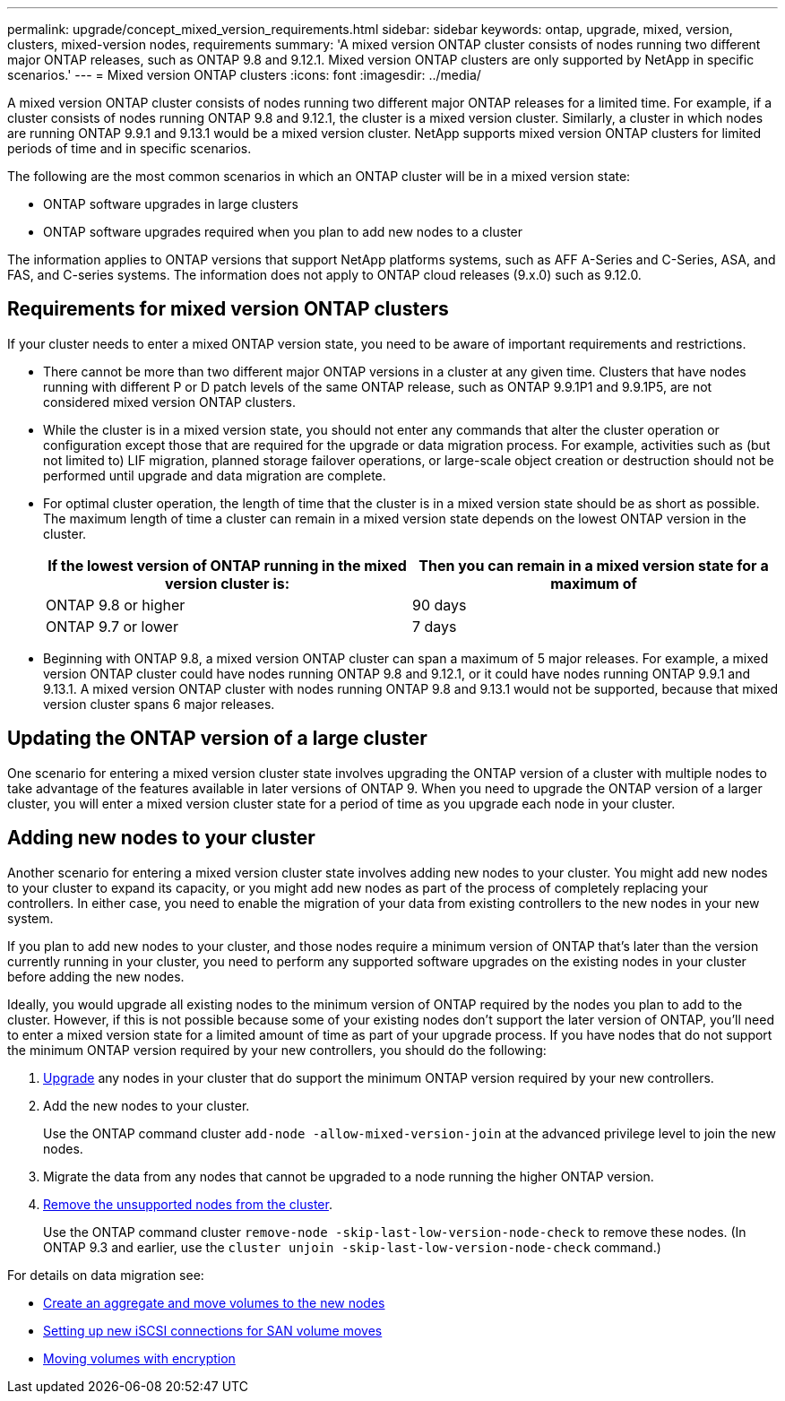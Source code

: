 ---
permalink: upgrade/concept_mixed_version_requirements.html
sidebar: sidebar
keywords: ontap, upgrade, mixed, version, clusters, mixed-version nodes, requirements
summary: 'A mixed version ONTAP cluster consists of nodes running two different major ONTAP releases, such as ONTAP 9.8 and 9.12.1. Mixed version ONTAP clusters are only supported by NetApp in specific scenarios.'
---
= Mixed version ONTAP clusters
:icons: font
:imagesdir: ../media/

[.lead]
A mixed version ONTAP cluster consists of nodes running two different major ONTAP releases for a limited time.  For example, if a cluster consists of nodes running ONTAP 9.8 and 9.12.1, the cluster is a mixed version cluster.  Similarly, a cluster in which nodes are running ONTAP 9.9.1 and 9.13.1 would be a mixed version cluster.  NetApp supports mixed version ONTAP clusters for limited periods of time and in specific scenarios.  

The following are the  most common scenarios in which an ONTAP cluster will be in a mixed version state:

* ONTAP software upgrades in large clusters
* ONTAP software upgrades required when you plan to add new nodes to a cluster 

The information applies to ONTAP versions that support NetApp platforms systems, such as AFF A-Series and C-Series, ASA, and FAS, and C-series systems. The information does not apply to ONTAP cloud releases (9.x.0) such as 9.12.0.

== Requirements for mixed version ONTAP clusters

If your cluster needs to enter a mixed ONTAP version state, you need to be aware of important requirements and restrictions. 

* There cannot be more than two different major ONTAP versions in a cluster at any given time. Clusters that have nodes running with different P or D patch levels of the same ONTAP release, such as ONTAP 9.9.1P1 and 9.9.1P5, are not considered mixed version ONTAP clusters. 

* While the cluster is in a mixed version state, you should not enter any commands that alter the cluster operation or configuration except those that are required for the upgrade or data migration process.  For example, activities such as (but not limited to) LIF migration,  planned storage failover operations, or large-scale object creation or destruction should not be performed until upgrade and data migration are complete.

* For optimal cluster operation, the length of time that the cluster is in a mixed version state should be as short as possible.  The maximum length of time a cluster can remain in a mixed version state depends on the lowest ONTAP version in the cluster.
+
[cols="2*", options="header"]
|===

| If the lowest version of ONTAP running in the mixed version cluster is:
| Then you can remain in a mixed version state for a maximum of

| ONTAP 9.8 or higher
| 90 days

| ONTAP 9.7 or lower
| 7 days

|===

* Beginning with ONTAP 9.8, a mixed version ONTAP cluster can span a maximum of 5 major releases. For example, a mixed version ONTAP cluster could have nodes running ONTAP 9.8 and 9.12.1, or it could have nodes running ONTAP 9.9.1 and 9.13.1. A mixed version ONTAP cluster with nodes running ONTAP 9.8 and 9.13.1 would not be supported, because that mixed version cluster spans 6 major releases.

== Updating the ONTAP version of a large cluster

One scenario for entering a mixed version cluster state involves upgrading the ONTAP version of a cluster with multiple nodes to take advantage of the features available in later versions of ONTAP 9. When you need to upgrade the ONTAP version of a larger cluster, you will enter a mixed version cluster state for a period of time as you upgrade each node in your cluster. 

== Adding new nodes to your cluster

Another scenario for entering a mixed version cluster state involves adding new nodes to your cluster. You might add new nodes to your cluster to expand its capacity, or you might add new nodes as part of the process of completely replacing your controllers. In either case, you need to enable the migration of your data from existing controllers to the new nodes in your new system.

If you plan to add new nodes to your cluster, and those nodes require a minimum version of ONTAP that’s later than the version currently running in your cluster, you need to perform any supported software upgrades on the existing nodes in your cluster before adding the new nodes. 

Ideally, you would upgrade all existing nodes to the minimum version of ONTAP required by the nodes you plan to add to the cluster. However, if this is not possible because some of your existing nodes don’t support the later version of ONTAP, you’ll need to enter a mixed version state for a limited amount of time as part of your upgrade process. If you have nodes that do not support the minimum ONTAP version required by your new controllers, you should do the following:


. link:https://docs.netapp.com/us-en/ontap/upgrade/concept_upgrade_methods.html[Upgrade] any nodes in your cluster that do support the minimum ONTAP version required by your new controllers.

. Add the new nodes to your cluster.
+
Use the ONTAP command cluster `add-node -allow-mixed-version-join` at the advanced privilege level to join the new nodes. 

. Migrate the data from any nodes that cannot be upgraded to a node running the higher ONTAP version.

. link:https://docs.netapp.com/us-en/ontap/system-admin/remov-nodes-cluster-concept.html[Remove the unsupported nodes from the cluster^].
+
Use the ONTAP command cluster `remove-node -skip-last-low-version-node-check` to remove these nodes. (In ONTAP 9.3 and earlier, use the `cluster unjoin -skip-last-low-version-node-check` command.)

For details on data migration see:

* link:https://docs.netapp.com/us-en/ontap-systems-upgrade/upgrade/upgrade-create-aggregate-move-volumes.html[Create an aggregate and move volumes to the new nodes^]
* link:https://docs.netapp.com/us-en/ontap-metrocluster/transition/task_move_linux_iscsi_hosts_from_mcc_fc_to_mcc_ip_nodes.html#setting-up-new-iscsi-connections[Setting up new iSCSI connections for SAN volume moves^]
* link:https://docs.netapp.com/us-en/ontap/encryption-at-rest/encrypt-existing-volume-task.html[Moving volumes with encryption^]


// 2023 Jul 18, Public PR 1004
// 2023 Jul 07, Jira 1100
// 2023 Jul 01, Jira 1100
// 2023 Jun 27, Jira 1100
// 2022-04-25, BURT 1454366
